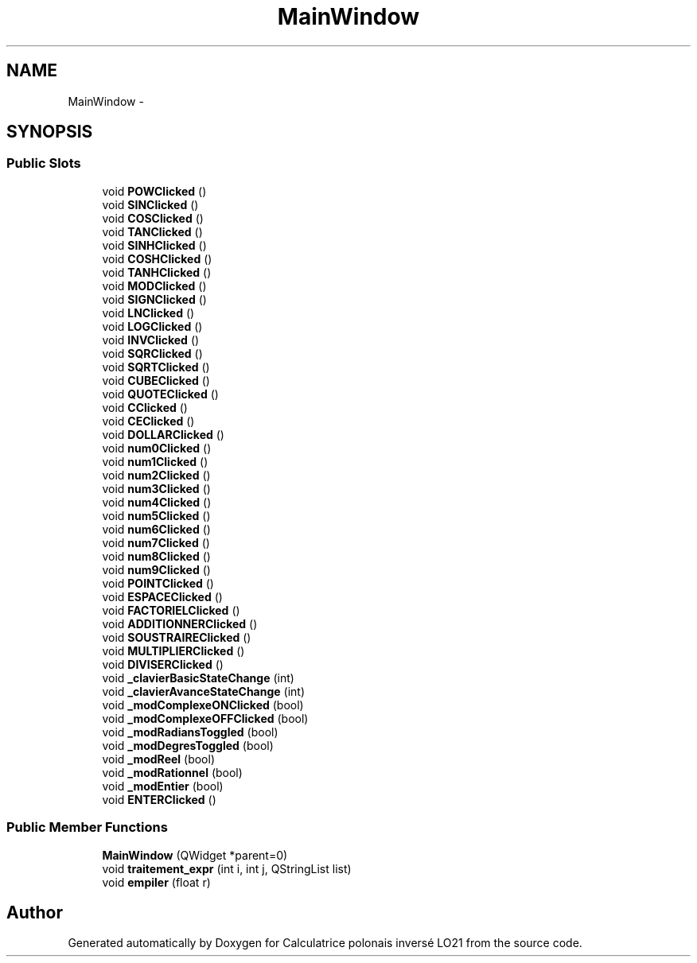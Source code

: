 .TH "MainWindow" 3 "Thu Jun 7 2012" "Calculatrice polonais inversé LO21" \" -*- nroff -*-
.ad l
.nh
.SH NAME
MainWindow \- 
.SH SYNOPSIS
.br
.PP
.SS "Public Slots"

.in +1c
.ti -1c
.RI "void \fBPOWClicked\fP ()"
.br
.ti -1c
.RI "void \fBSINClicked\fP ()"
.br
.ti -1c
.RI "void \fBCOSClicked\fP ()"
.br
.ti -1c
.RI "void \fBTANClicked\fP ()"
.br
.ti -1c
.RI "void \fBSINHClicked\fP ()"
.br
.ti -1c
.RI "void \fBCOSHClicked\fP ()"
.br
.ti -1c
.RI "void \fBTANHClicked\fP ()"
.br
.ti -1c
.RI "void \fBMODClicked\fP ()"
.br
.ti -1c
.RI "void \fBSIGNClicked\fP ()"
.br
.ti -1c
.RI "void \fBLNClicked\fP ()"
.br
.ti -1c
.RI "void \fBLOGClicked\fP ()"
.br
.ti -1c
.RI "void \fBINVClicked\fP ()"
.br
.ti -1c
.RI "void \fBSQRClicked\fP ()"
.br
.ti -1c
.RI "void \fBSQRTClicked\fP ()"
.br
.ti -1c
.RI "void \fBCUBEClicked\fP ()"
.br
.ti -1c
.RI "void \fBQUOTEClicked\fP ()"
.br
.ti -1c
.RI "void \fBCClicked\fP ()"
.br
.ti -1c
.RI "void \fBCEClicked\fP ()"
.br
.ti -1c
.RI "void \fBDOLLARClicked\fP ()"
.br
.ti -1c
.RI "void \fBnum0Clicked\fP ()"
.br
.ti -1c
.RI "void \fBnum1Clicked\fP ()"
.br
.ti -1c
.RI "void \fBnum2Clicked\fP ()"
.br
.ti -1c
.RI "void \fBnum3Clicked\fP ()"
.br
.ti -1c
.RI "void \fBnum4Clicked\fP ()"
.br
.ti -1c
.RI "void \fBnum5Clicked\fP ()"
.br
.ti -1c
.RI "void \fBnum6Clicked\fP ()"
.br
.ti -1c
.RI "void \fBnum7Clicked\fP ()"
.br
.ti -1c
.RI "void \fBnum8Clicked\fP ()"
.br
.ti -1c
.RI "void \fBnum9Clicked\fP ()"
.br
.ti -1c
.RI "void \fBPOINTClicked\fP ()"
.br
.ti -1c
.RI "void \fBESPACEClicked\fP ()"
.br
.ti -1c
.RI "void \fBFACTORIELClicked\fP ()"
.br
.ti -1c
.RI "void \fBADDITIONNERClicked\fP ()"
.br
.ti -1c
.RI "void \fBSOUSTRAIREClicked\fP ()"
.br
.ti -1c
.RI "void \fBMULTIPLIERClicked\fP ()"
.br
.ti -1c
.RI "void \fBDIVISERClicked\fP ()"
.br
.ti -1c
.RI "void \fB_clavierBasicStateChange\fP (int)"
.br
.ti -1c
.RI "void \fB_clavierAvanceStateChange\fP (int)"
.br
.ti -1c
.RI "void \fB_modComplexeONClicked\fP (bool)"
.br
.ti -1c
.RI "void \fB_modComplexeOFFClicked\fP (bool)"
.br
.ti -1c
.RI "void \fB_modRadiansToggled\fP (bool)"
.br
.ti -1c
.RI "void \fB_modDegresToggled\fP (bool)"
.br
.ti -1c
.RI "void \fB_modReel\fP (bool)"
.br
.ti -1c
.RI "void \fB_modRationnel\fP (bool)"
.br
.ti -1c
.RI "void \fB_modEntier\fP (bool)"
.br
.ti -1c
.RI "void \fBENTERClicked\fP ()"
.br
.in -1c
.SS "Public Member Functions"

.in +1c
.ti -1c
.RI "\fBMainWindow\fP (QWidget *parent=0)"
.br
.ti -1c
.RI "void \fBtraitement_expr\fP (int i, int j, QStringList list)"
.br
.ti -1c
.RI "void \fBempiler\fP (float r)"
.br
.in -1c

.SH "Author"
.PP 
Generated automatically by Doxygen for Calculatrice polonais inversé LO21 from the source code\&.
